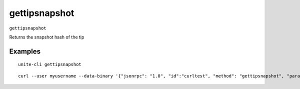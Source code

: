 .. Copyright (c) 2018 The Unit-e developers
   Distributed under the MIT software license, see the accompanying
   file LICENSE or https://opensource.org/licenses/MIT.

gettipsnapshot
--------------

``gettipsnapshot``

Returns the snapshot hash of the tip

Examples
~~~~~~~~

::

  unite-cli gettipsnapshot

::

  curl --user myusername --data-binary '{"jsonrpc": "1.0", "id":"curltest", "method": "gettipsnapshot", "params": [] }' -H 'content-type: text/plain;' http://127.0.0.1:7181/

